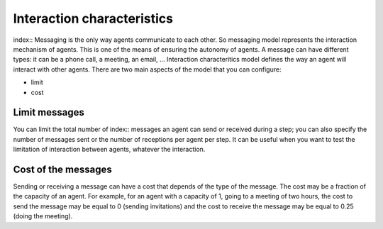 .. index::Interaction characteristics

***************************
Interaction characteristics
***************************

index:: Messaging is the only way agents communicate to each other. So messaging model represents the interaction mechanism of agents. This is one of the means of ensuring the autonomy of agents. A message can have different types: it can be a phone call, a meeting, an email, …
Interaction characteritics model defines the way an agent will interact with other agents.
There are two main aspects of the model that you can configure: 

* limit
* cost

Limit messages
**************

You can limit the total number of index:: messages an agent can send or received during a step; you can also specify the number of messages sent or the number of receptions per agent per step.
It can be useful when you want to test the limitation of interaction between agents, whatever the interaction.

Cost of the messages
********************

Sending or receiving a message can have a cost that depends of the type of the message. The cost may be a fraction of the capacity of an agent. For example, for an agent with a capacity of 1, going to a meeting of two hours, the cost to send the message may be equal to 0 (sending invitations) and the cost to receive the message may be equal to 0.25 (doing the meeting).
